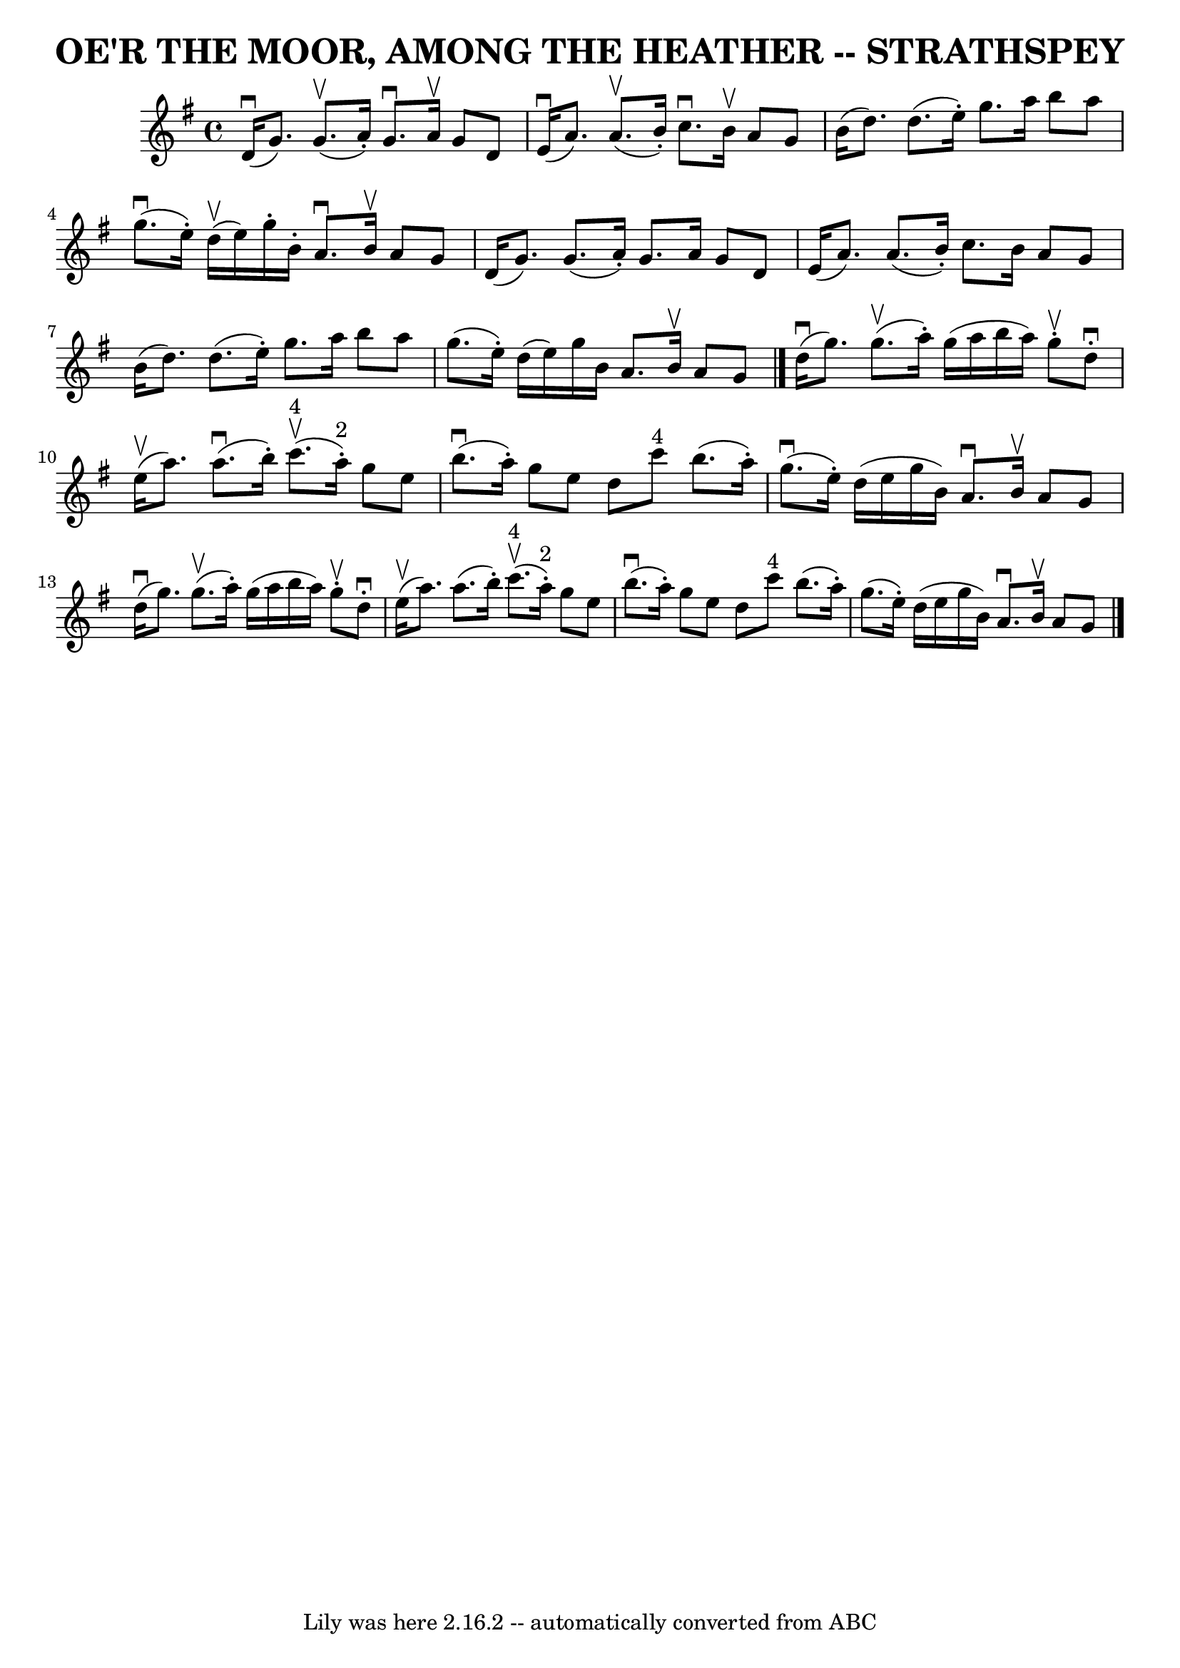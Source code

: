 \version "2.7.40"
\header {
	book = "Ryan's Mammoth Collection of Fiddle Tunes"
	crossRefNumber = "1"
	footnotes = ""
	tagline = "Lily was here 2.16.2 -- automatically converted from ABC"
	title = "OE'R THE MOOR, AMONG THE HEATHER -- STRATHSPEY"
}
voicedefault =  {
\set Score.defaultBarType = "empty"

 \override Staff.TimeSignature #'style = #'C
 \time 4/4 \key g \major     d'16 (^\downbow   g'8.  -)     g'8. (^\upbow   
a'16 -. -)   g'8. ^\downbow   a'16 ^\upbow   g'8    d'8    \bar "|"     e'16 
(^\downbow   a'8.  -)     a'8. (^\upbow   b'16 -. -)   c''8. ^\downbow   b'16 
^\upbow   a'8    g'8    \bar "|"     b'16 (   d''8.  -)   d''8. (   e''16 -. -) 
  g''8.    a''16    b''8    a''8    \bar "|"     g''8. (^\downbow   e''16 -. -) 
    d''16 (^\upbow   e''16  -)   g''16 -.   b'16 -.   a'8. ^\downbow   b'16 
^\upbow   a'8    g'8    \bar "|"     d'16 (   g'8.  -)   g'8. (   a'16 -. -)   
g'8.    a'16    g'8    d'8    \bar "|"   e'16 (   a'8.  -)   a'8. (   b'16 -. 
-)   c''8.    b'16    a'8    g'8    \bar "|"     b'16 (   d''8.  -)   d''8. (   
e''16 -. -)   g''8.    a''16    b''8    a''8    \bar "|"   g''8. (   e''16 -. 
-)   d''16 (   e''16  -)   g''16    b'16    a'8.    b'16 ^\upbow   a'8    g'8   
 \bar "|."       d''16 (^\downbow   g''8.  -)     g''8. (^\upbow   a''16 -. -)  
 g''16 (   a''16    b''16    a''16  -)   g''8 ^\upbow-.   d''8 ^\downbow-.   
\bar "|"     e''16 (^\upbow   a''8.  -)     a''8. (^\downbow   b''16 -. -)      
 c'''8. ^"4"(^\upbow   a''16 ^"2"-. -)   g''8    e''8    \bar "|"       b''8. 
(^\downbow   a''16 -. -)   g''8    e''8    d''8    c'''8 ^"4"   b''8. (   a''16 
-. -)   \bar "|"     g''8. (^\downbow   e''16 -. -)   d''16 (   e''16    g''16  
  b'16  -)   a'8. ^\downbow   b'16 ^\upbow   a'8    g'8    \bar "|"       d''16 
(^\downbow   g''8.  -)     g''8. (^\upbow   a''16 -. -)   g''16 (   a''16    
b''16    a''16  -)   g''8 ^\upbow-.   d''8 ^\downbow-.   \bar "|"     e''16 
(^\upbow   a''8.  -)   a''8. (   b''16 -. -)       c'''8. ^"4"(^\upbow   a''16 
^"2"-. -)   g''8    e''8    \bar "|"       b''8. (^\downbow   a''16 -. -)   
g''8    e''8    d''8    c'''8 ^"4"   b''8. (   a''16 -. -)   \bar "|"   g''8. ( 
  e''16 -. -)   d''16 (   e''16    g''16    b'16  -)   a'8. ^\downbow   b'16 
^\upbow   a'8    g'8    \bar "|."   
}

\score{
    <<

	\context Staff="default"
	{
	    \voicedefault 
	}

    >>
	\layout {
	}
	\midi {}
}
